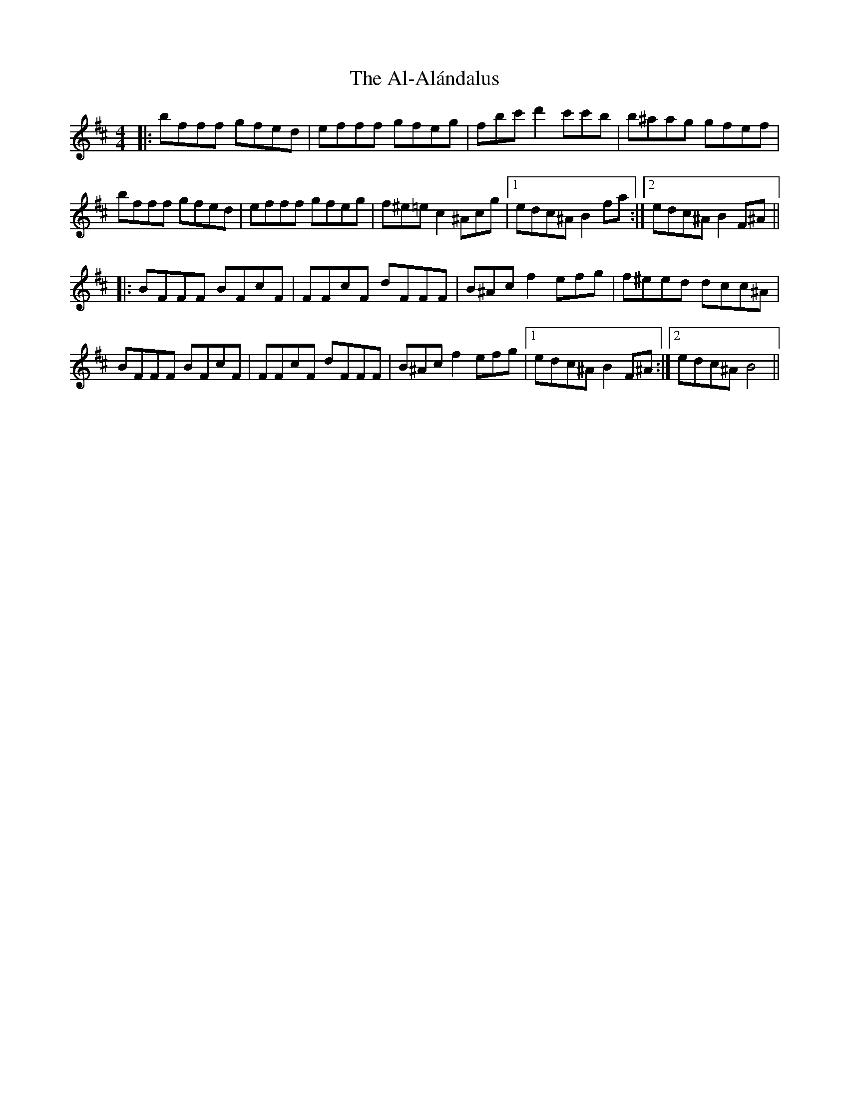 X: 799
T: Al-Alándalus, The
R: reel
M: 4/4
K: Bminor
|:bfff gfed|efff gfeg|fbc'd'2c'c'b|b^aag gfef|
bfff gfed|efff gfeg|f^e=ec2^Acg|1 edc^A B2fa:|2 edc^A B2 F^A||
|:BFFF BFcF|FFcF dFFF|B^Acf2efg|f^eed dcc^A|
BFFF BFcF|FFcF dFFF|B^Acf2efg|1 edc^A B2 F^A:|2 edc^A B4||

